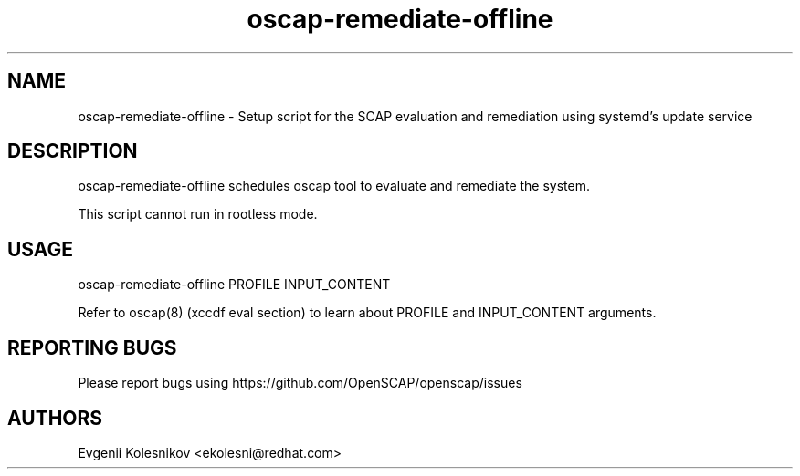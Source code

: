 .TH oscap-remediate-offline "8" "Dec 2020" "Red Hat, Inc." "System Administration Utilities"

.SH NAME
oscap-remediate-offline \- Setup script for the SCAP evaluation and remediation using systemd's update service
.SH DESCRIPTION
oscap-remediate-offline schedules oscap tool to evaluate and remediate the system.

This script cannot run in rootless mode.

.SH USAGE
oscap-remediate-offline PROFILE INPUT_CONTENT

Refer to oscap(8) (xccdf eval section) to learn about PROFILE and INPUT_CONTENT arguments.

.SH REPORTING BUGS
.nf
Please report bugs using https://github.com/OpenSCAP/openscap/issues

.SH AUTHORS
.nf
Evgenii Kolesnikov <ekolesni@redhat.com>
.fi
